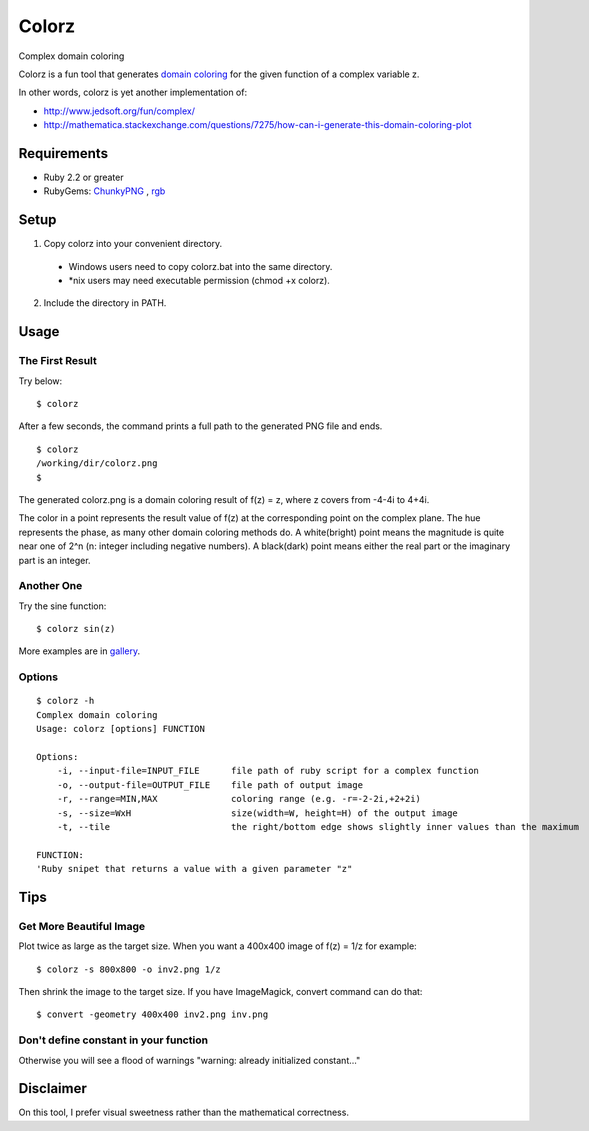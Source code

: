 *******
Colorz
*******

Complex domain coloring

.. image:: https://raw.githubusercontent.com/wiki/hashimoton/colorz/images/z.png

Colorz is a fun tool that generates `domain coloring`_ for the given function of a complex variable z.

.. _domain coloring: https://en.wikipedia.org/wiki/Domain_coloring


In other words, colorz is yet another implementation of:

* http://www.jedsoft.org/fun/complex/
* http://mathematica.stackexchange.com/questions/7275/how-can-i-generate-this-domain-coloring-plot


============
Requirements
============

* Ruby 2.2 or greater
* RubyGems: ChunkyPNG_ , rgb_

.. _ChunkyPNG: https://github.com/wvanbergen/chunky_png
.. _rgb: https://github.com/plashchynski/rgb

========
Setup
========

1. Copy colorz into your convenient directory.

  - Windows users need to copy colorz.bat into the same directory.
  - *nix users may need executable permission (chmod +x colorz). 
  
2. Include the directory in PATH.


========
Usage
========

The First Result
-----------------

Try below::
  
  $ colorz

After a few seconds, the command prints a full path to the generated PNG file and ends.

::
  
  $ colorz
  /working/dir/colorz.png
  $


The generated colorz.png is a domain coloring result of f(z) = z, where z covers from -4-4i to 4+4i.

.. image:: https://raw.githubusercontent.com/wiki/hashimoton/colorz/images/colorz.png

The color in a point represents the result value of f(z) at the corresponding point on the complex plane.
The hue represents the phase, as many other domain coloring methods do.
A white(bright) point means the magnitude is quite near one of 2^n (n: integer including negative numbers).
A black(dark) point means either the real part or the imaginary part is an integer.


Another One
------------

Try the sine function::
  
  $ colorz sin(z)

.. image:: https://raw.githubusercontent.com/wiki/hashimoton/colorz/images/sin_z.png


More examples are in gallery_.

.. _gallery: https://colorz-g.tumblr.com/

Options
-------------

::
  
  $ colorz -h
  Complex domain coloring
  Usage: colorz [options] FUNCTION
  
  Options:
      -i, --input-file=INPUT_FILE      file path of ruby script for a complex function
      -o, --output-file=OUTPUT_FILE    file path of output image
      -r, --range=MIN,MAX              coloring range (e.g. -r=-2-2i,+2+2i)
      -s, --size=WxH                   size(width=W, height=H) of the output image
      -t, --tile                       the right/bottom edge shows slightly inner values than the maximum
  
  FUNCTION:
  'Ruby snipet that returns a value with a given parameter "z"


=======
Tips
=======


Get More Beautiful Image 
------------------------------

Plot twice as large as the target size.
When you want a 400x400 image of f(z) = 1/z for example::

  $ colorz -s 800x800 -o inv2.png 1/z

Then shrink the image to the target size.
If you have ImageMagick, convert command can do that::

  $ convert -geometry 400x400 inv2.png inv.png


Don't define constant in your function
----------------------------------------

Otherwise you will see a flood of warnings "warning: already initialized constant..."



=============
Disclaimer
=============

On this tool, I prefer visual sweetness rather than the mathematical correctness.

.. EOF
